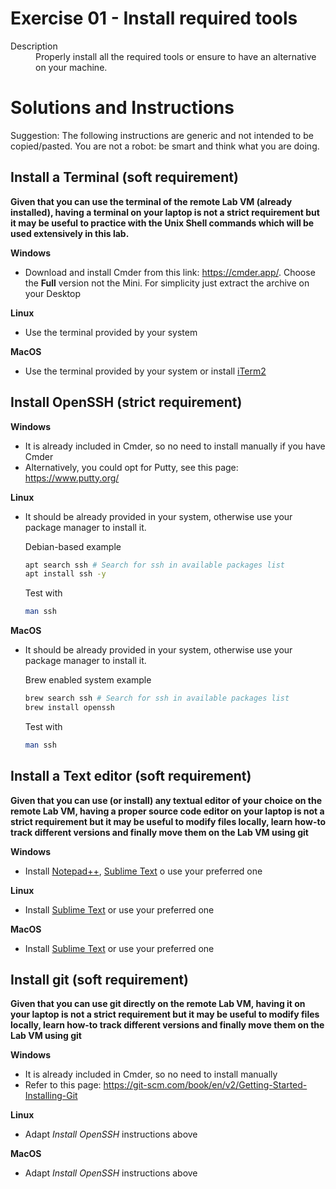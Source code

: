 * Exercise 01 - Install required tools
  - Description :: Properly install all the required tools or ensure to have an alternative on your machine.

      
* Solutions and Instructions

Suggestion: The following instructions are generic and not intended to be copied/pasted. You are not a robot: be smart and think what you are doing.

** Install a Terminal (soft requirement)
*Given that you can use the terminal of the remote Lab VM (already installed), having a terminal on your laptop is not a strict requirement but it may be useful to practice with the Unix Shell commands which will be used extensively in this lab.*

*Windows*
- Download and install Cmder from this link: [[https://cmder.app][https://cmder.app/]]. Choose the *Full* version not the Mini. For simplicity just extract the archive on your Desktop


*Linux*
- Use the terminal provided by your system


*MacOS*
- Use the terminal provided by your system or install [[https://iterm2.com/][iTerm2]]

** Install OpenSSH (strict requirement)
*Windows*
- It is already included in Cmder, so no need to install manually if you have Cmder
- Alternatively, you could opt for Putty, see this page: https://www.putty.org/


*Linux*
- It should be already provided in your system, otherwise use your package manager to install it.
  
  Debian-based example
  #+begin_src sh
    apt search ssh # Search for ssh in available packages list
    apt install ssh -y
  #+end_src

  Test with
  #+begin_src sh
    man ssh
  #+end_src

*MacOS*
- It should be already provided in your system, otherwise use your package manager to install it.
  
  Brew enabled system example
  #+begin_src sh
    brew search ssh # Search for ssh in available packages list
    brew install openssh
  #+end_src

  Test with
  #+begin_src sh
    man ssh
  #+end_src

** Install a Text editor (soft requirement)
*Given that you can use (or install) any textual editor of your choice on the remote Lab VM, having a proper source code editor on your laptop is not a strict requirement but it may be useful to modify files locally, learn how-to track different versions and finally move them on the Lab VM using git*


*Windows*
- Install [[https://notepad-plus-plus.org/downloads/][Notepad++]], [[https://www.sublimetext.com/3][Sublime Text]] o use your preferred one

*Linux*
- Install [[https://www.sublimetext.com/3][Sublime Text]] or use your preferred one

*MacOS*
- Install [[https://www.sublimetext.com/3][Sublime Text]] or use your preferred one

** Install git (soft requirement)
*Given that you can use git directly on the remote Lab VM, having it on your laptop is not a strict requirement but it may be useful to modify files locally, learn how-to track different versions and finally move them on the Lab VM using git*

*Windows*
- It is already included in Cmder, so no need to install manually
- Refer to this page: https://git-scm.com/book/en/v2/Getting-Started-Installing-Git

*Linux*
- Adapt /Install OpenSSH/ instructions above

*MacOS*
- Adapt /Install OpenSSH/ instructions above
